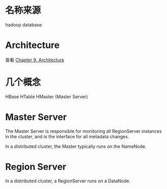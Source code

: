 * 名称来源
  hadoop database
* Architecture
  查看 [[http://hbase.apache.org/book/architecture.html][Chapter 9. Architecture]]
* 几个概念
  HBase
  HTable
  HMaster (Master Server)
* Master Server
  The Master Server is responsible for monitoring all RegionServer instances
  in the cluster, and is the interface for all metadata changes.

  In a distributed cluster, the Master typically runs on the NameNode.
* Region Server
  In a distributed cluster, a RegionServer runs on a DataNode.
